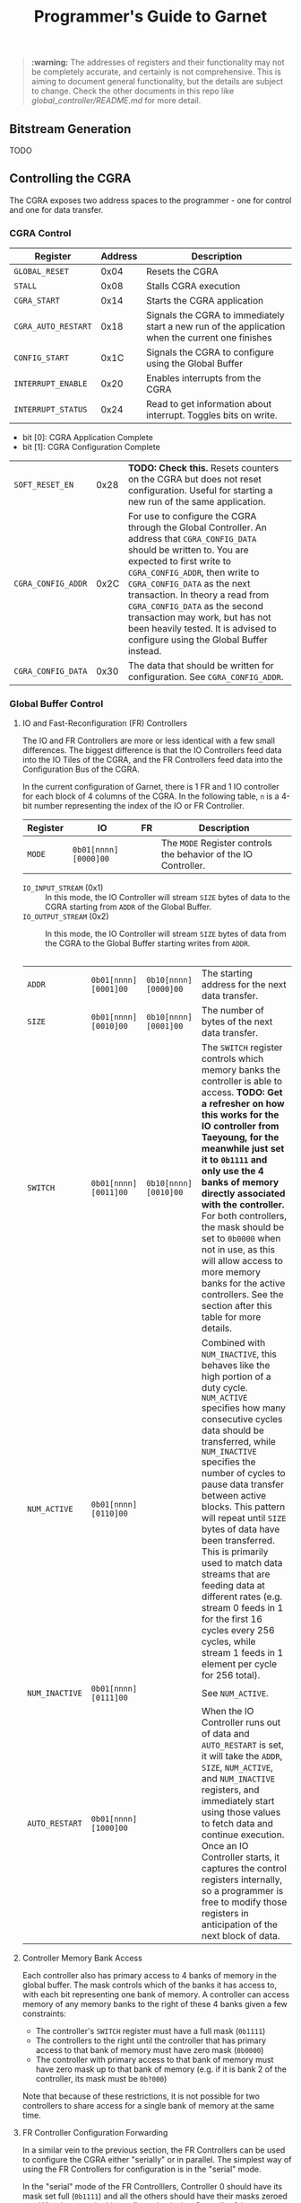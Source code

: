 #+TITLE: Programmer's Guide to Garnet

#+BEGIN_QUOTE
*:warning:* The addresses of registers and their functionality may not be completely accurate, and certainly is not comprehensive. This is aiming to document general functionality, but the details are subject to change. Check the other documents in this repo like [[global_controller/README.md]] for more detail.
#+END_QUOTE

** Bitstream Generation
TODO

** Controlling the CGRA
The CGRA exposes two address spaces to the programmer - one for control and one for data transfer.

*** CGRA Control

| Register            | Address | Description |
|---------------------|---------|-------------|
| =GLOBAL_RESET=      | 0x04    | Resets the CGRA |
| =STALL=             | 0x08    | Stalls CGRA execution |
| =CGRA_START=        | 0x14    | Starts the CGRA application |
| =CGRA_AUTO_RESTART= | 0x18    | Signals the CGRA to immediately start a new run of the application when the current one finishes |
| =CONFIG_START=      | 0x1C    | Signals the CGRA to configure using the Global Buffer |
| =INTERRUPT_ENABLE=  | 0x20    | Enables interrupts from the CGRA |
| =INTERRUPT_STATUS=  | 0x24    | Read to get information about interrupt. Toggles bits on write. 
                                   - bit [0]: CGRA Application Complete
                                   - bit [1]: CGRA Configuration Complete
| =SOFT_RESET_EN=     | 0x28    | *TODO: Check this.* Resets counters on the CGRA but does not reset configuration. Useful for starting a new run of the same application. |
| =CGRA_CONFIG_ADDR=  | 0x2C    | For use to configure the CGRA through the Global Controller. An address that =CGRA_CONFIG_DATA= should be written to. You are expected to first write to =CGRA_CONFIG_ADDR=, then write to =CGRA_CONFIG_DATA= as the next transaction. In theory a read from =CGRA_CONFIG_DATA= as the second transaction may work, but has not been heavily tested. It is advised to configure using the Global Buffer instead. |
| =CGRA_CONFIG_DATA=  | 0x30    | The data that should be written for configuration. See =CGRA_CONFIG_ADDR=. | 

*** Global Buffer Control
**** IO and Fast-Reconfiguration (FR) Controllers
The IO and FR Controllers are more or less identical with a few small differences. The biggest difference is that the IO Controllers feed data into the IO Tiles of the CGRA, and the FR Controllers feed data into the Configuration Bus of the CGRA.

In the current configuration of Garnet, there is 1 FR and 1 IO controller for each block of 4 columns of the CGRA. In the following table, =n= is a 4-bit number representing the index of the IO or FR Controller.

| Register       | IO                 | FR | Description |
|----------------|--------------------|----|-------------|
| =MODE=         | =0b01[nnnn][0000]00= |    | The =MODE= Register controls the behavior of the IO Controller. 
                             - =IO_INPUT_STREAM= (0x1) :: In this mode, the IO Controller will stream =SIZE= bytes of data to the CGRA starting from =ADDR= of the Global Buffer.
                             - =IO_OUTPUT_STREAM= (0x2) :: In this mode, the IO Controller will stream =SIZE= bytes of data from the CGRA to the Global Buffer starting writes from =ADDR=.
                                         |
| =ADDR=         | =0b01[nnnn][0001]00= | =0b10[nnnn][0000]00= | The starting address for the next data transfer. |
| =SIZE=         | =0b01[nnnn][0010]00= | =0b10[nnnn][0001]00= | The number of bytes of the next data transfer. |
| =SWITCH=       | =0b01[nnnn][0011]00= | =0b10[nnnn][0010]00= | The =SWITCH= register controls which memory banks the controller is able to access. *TODO: Get a refresher on how this works for the IO controller from Taeyoung, for the meanwhile just set it to =0b1111= and only use the 4 banks of memory directly associated with the controller.* For both controllers, the mask should be set to =0b0000= when not in use, as this will allow access to more memory banks for the active controllers. See the section after this table for more details. |
| =NUM_ACTIVE=   | =0b01[nnnn][0110]00= |    | Combined with =NUM_INACTIVE=, this behaves like the high portion of a duty cycle. =NUM_ACTIVE= specifies how many consecutive cycles data should be transferred, while =NUM_INACTIVE= specifies the number of cycles to pause data transfer between active blocks. This pattern will repeat until =SIZE= bytes of data have been transferred. This is primarily used to match data streams that are feeding data at different rates (e.g. stream 0 feeds in 1 for the first 16 cycles every 256 cycles, while stream 1 feeds in 1 element per cycle for 256 total). |
| =NUM_INACTIVE= | =0b01[nnnn][0111]00= |    | See =NUM_ACTIVE=. |
| =AUTO_RESTART= | =0b01[nnnn][1000]00= |    | When the IO Controller runs out of data and =AUTO_RESTART= is set, it will take the =ADDR=, =SIZE=, =NUM_ACTIVE=, and =NUM_INACTIVE= registers, and immediately start using those values to fetch data and continue execution. Once an IO Controller starts, it captures the control registers internally, so a programmer is free to modify those registers in anticipation of the next block of data. |

**** Controller Memory Bank Access
Each controller also has primary access to 4 banks of memory in the global buffer. The mask controls which of the banks it has access to, with each bit representing one bank of memory. A controller can access memory of any memory banks to the right of these 4 banks given a few constraints:
- The controller's =SWITCH= register must have a full mask (=0b1111=)
- The controllers to the right until the controller that has primary access to that bank of memory must have zero mask (=0b0000=)
- The controller with primary access to that bank of memory must have zero mask up to that bank of memory (e.g. if it is bank 2 of the controller, its mask must be =0b?000=)

Note that because of these restrictions, it is not possible for two controllers to share access for a single bank of memory at the same time.

**** FR Controller Configuration Forwarding
In a similar vein to the previous section, the FR Controllers can be used to configure the CGRA either "serially" or in parallel. The simplest way of using the FR Controllers for configuration is in the "serial" mode.

In the "serial" mode of the FR Controlllers, Controller 0 should have its mask set full (=0b1111=) and all the others should have their masks zeroed out. What happens in this configuration is that Controller 0 has access to all 32 memory banks of the Global Buffer, and the data it reads is broadcasted to the configuration bus of all columns in the CGRA (hence why "serial" is in quotes). This is substantially faster than using the Global Controller to configure the CGRA, but for maximum speed you may want to configure the CGRA in a more parallel fashion.

To speed up configuration of the CGRA, there are a few requirements that must be met. First, the bitstream must be segmented into blocks corresponding to each set of columns an FR Controller has primary access to. For example, with the default configuration of Garnet, FR Controller 0 has primary access to columns 0-3, FR Controller 1 has primary access to columns 4-7, etc. Second, when placing the bitstream into the memory banks of the global buffer, they must be placed into memory banks where the FR Controller has primary access. So configuration going to columns 4-7 of the CGRA should be placed somewhere in memory banks 4-7. Lastly, the mask of each FR Controller in use needs to be set high. This will stop the configuration data from the left controller being taken and fed as passthrough to the configuration banks of the current controller, which is now active and providing its own set of configuration data for the columns it has primary access to. This can potentially allow configuration to be up to 8x faster on larger designs, as we have 8 streams of independent configuration instead of just 1.

*** Stages of an Application
**** Configuration / Setup
The first thing an application needs to do before it can do something interesting is configure the CGRA.
The preferred method for performing configuration is to load the bitstream into the Global Buffer, set a few control registers, and then issue a command to the CGRA to program the tiles using the Global Buffer. To do this we will need to set up the FR Controllers of the Global Buffer as described in the previous section. Aside from this, there are a few things we want to do in this section as well:
- Stall the CGRA :: We don't want to have internal counters of the application incrementing while nothing should be running.
- Enable Interrupts :: Interrupts are signaled from the CGRA at completion of configuration, when an application has auto-restarted, or when the application has completed running. It's possible to do things without interrupts, but the interrupts will generally be more efficient.
- Configure the IO Controllers :: Again the details of how are covered in the previous section, but the IO Controllers should be set up for the first block of data the application will be running.
- Data Transfer :: At some point you will need to transfer the application data into the Global Buffer. This can be done continuously while the application is running, but at the very least there needs to be something we can work on present before we can start running the application.

**** Application Start
At this point, we are now ready to start the application. We do this with the following sequence:
- Unstall the CGRA
- Signal the CGRA Start Register

Once the application has started, you are free to do whatever you need while the application is running. This might include writing configuration for the next block of data and setting the Auto Restart registers, data transfers in and out of the global buffer, or just sleeping until woken up by an interrupt. Before transferring data out of the Global Buffer, you should wait to receive either an AUTO_RESTART interrupt from the IO Controller reponsible for the output data stream, or a CGRA_DONE interrupt signaling the application has completed.

**** Application Completion
At some point, you will get an interrupt stating the application is complete.
